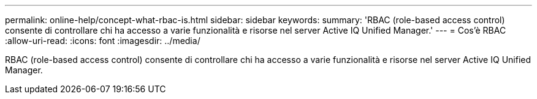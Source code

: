 ---
permalink: online-help/concept-what-rbac-is.html 
sidebar: sidebar 
keywords:  
summary: 'RBAC (role-based access control) consente di controllare chi ha accesso a varie funzionalità e risorse nel server Active IQ Unified Manager.' 
---
= Cos'è RBAC
:allow-uri-read: 
:icons: font
:imagesdir: ../media/


[role="lead"]
RBAC (role-based access control) consente di controllare chi ha accesso a varie funzionalità e risorse nel server Active IQ Unified Manager.
